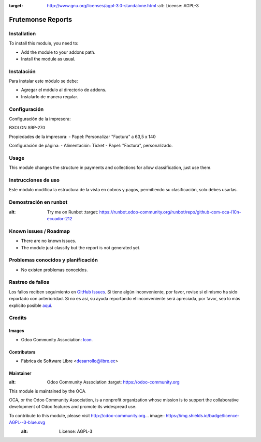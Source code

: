 .. image:: https://img.shields.io/badge/licence-AGPL--3-blue.svg
:target: http://www.gnu.org/licenses/agpl-3.0-standalone.html
   :alt: License: AGPL-3

===================================
Frutemonse Reports
===================================

Installation
============

To install this module, you need to:

* Add the module to your addons path.
* Install the module as usual.

Instalación
===========

Para instalar este módulo se debe:

* Agregar el módulo al directorio de addons.
* Instalarlo de manera regular.

Configuración
=============

Configuración de la impresora:

BXOLON SRP-270

Propiedades de la impresora:
- Papel: Personalizar "Factura" a 63,5 x 140

Configuración de página:
- Alimentación: Ticket
- Papel: "Factura", personalizado.

Usage
=====

This module changes the structure in payments and collections for allow classification, just use them.

Instrucciones de uso
====================

Este módulo modifica la estructura de la vista en cobros y pagos, permitiendo su clasificación, solo debes usarlas.

Demostración en runbot
======================

.. image:: https://odoo-community.org/website/image/ir.attachment/5784_f2813bd/datas
:alt: Try me on Runbot
   :target: https://runbot.odoo-community.org/runbot/repo/github-com-oca-l10n-ecuador-212

Known issues / Roadmap
======================

* There are no known issues.
* The module just classify but the report is not generated yet.

Problemas conocidos y planificación
===================================

* No existen problemas conocidos.

Rastreo de fallos
==================

Los fallos reciben seguimiento en `GitHub Issues <https://github.com/OCA/l10n-ecuador/issues>`_.
Si tiene algún inconveniente, por favor, revise si el mismo ha sido reportado con anterioridad.
Si no es así, su ayuda reportando el inconveniente será apreciada, por favor, sea lo más explícito posible
`aquí <https://github.com/OCA/l10n-ecuador/issues/new?body=module:%2020l10n_ec_femd%0Aversion:%209.0%0A%0A**Pasos%20para%20reproducir**%0A-%20...%0A%0A**Comportamiento%20actual**%0A%0A**Comportamiento%20esperado**>`_.

Credits
=======

Images
------

* Odoo Community Association: `Icon <https://github.com/OCA/maintainer-tools/blob/master/template/module/static/description/icon.svg>`_.

Contributors
------------

* Fábrica de Software Libre <desarrollo@libre.ec>

Maintainer
----------

.. image:: https://odoo-community.org/logo.png
:alt: Odoo Community Association
   :target: https://odoo-community.org

This module is maintained by the OCA.

OCA, or the Odoo Community Association, is a nonprofit organization whose
mission is to support the collaborative development of Odoo features and
promote its widespread use.

To contribute to this module, please visit http://odoo-community.org... image:: https://img.shields.io/badge/licence-AGPL--3-blue.svg
    :alt: License: AGPL-3


